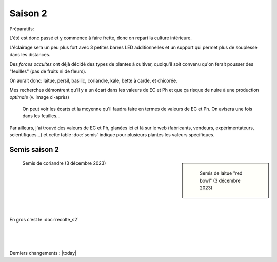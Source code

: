 Saison 2
========

Préparatifs:

L'été est donc passé et y commence à faire frette, donc on repart la culture intérieure.

L'éclairage sera un peu plus fort avec 3 petites barres LED additionnelles et un support qui permet plus de souplesse dans les distances.

Des *forces occultes* ont déjà décidé des types de plantes à cultiver, quoiqu'il soit convenu qu'on ferait pousser des "feuilles" (pas de fruits ni de fleurs).

On aurait donc: laitue, persil, basilic, coriandre, kale, bette à carde, et chicorée.

Mes recherches démontrent qu'il y a un écart dans les valeurs de EC et Ph et que ça risque de nuire à une production *optimale* (v. image ci-après)

.. figure:: ./images/limites_5_plantes.png

    On peut voir les écarts et la moyenne qu'il faudra faire en termes de valeurs de EC et Ph. On avisera une fois dans les feuilles...

Par ailleurs, j'ai trouvé des valeurs de EC et Ph, glanées ici et là sur le web (fabricants, vendeurs, expérimentateurs, scientifiques...) et cette table :doc:`semis` indique pour plusieurs plantes les valeurs spécifiques.

Semis saison 2
++++++++++++++

.. sidebar::

    .. figure:: ./images/semis2.jpg
      :width: 200
      :alt: semis de laitue "red bowl"

      Semis de laitue "red bowl" (3 décembre 2023)

.. figure:: ./images/semis1.jpg
  :width: 200
  :alt: semis coriandre

  Semis de coriandre (3 décembre 2023)

|
|
|
|
|
|
En gros c'est le :doc:`recolte_s2`

|
|
|

Derniers changements : |today|
